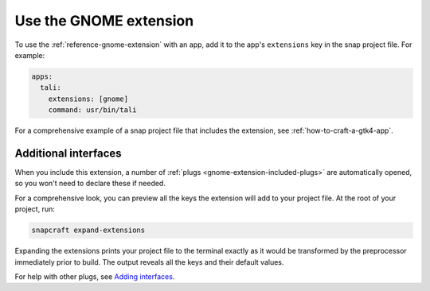 .. _how-to-use-the-gnome-extension:

Use the GNOME extension
=======================

To use the :ref:`reference-gnome-extension` with an app, add it to the app's
``extensions`` key in the snap project file. For example:

.. code:: yaml

    apps:
      tali:
        extensions: [gnome]
        command: usr/bin/tali

For a comprehensive example of a snap project file that includes the extension, see
:ref:`how-to-craft-a-gtk4-app`.


Additional interfaces
---------------------

When you include this extension, a number of :ref:`plugs
<gnome-extension-included-plugs>` are automatically opened, so you won't need to declare these if needed.

For a comprehensive look, you can preview all the keys the extension will add to your
project file. At the root of your project, run:

.. code-block:: bash

    snapcraft expand-extensions

Expanding the extensions prints your project file to the terminal exactly as it would be
transformed by the preprocessor immediately prior to build. The output reveals all the
keys and their default values.

For help with other plugs, see `Adding interfaces
<https://snapcraft.io/docs/snapcraft-interfaces>`_.
